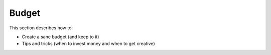 .. _conf-budget:

Budget
======

This section describes how to:

* Create a sane budget (and keep to it)
* Tips and tricks (when to invest money and when to get creative)

